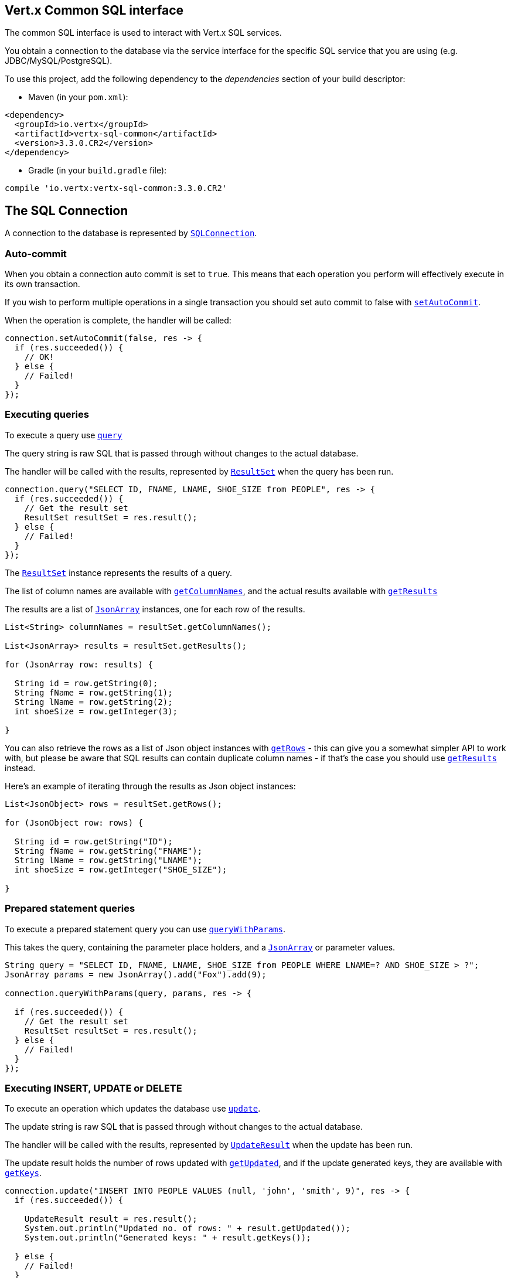 == Vert.x Common SQL interface

The common SQL interface is used to interact with Vert.x SQL services.

You obtain a connection to the database via the service interface for the specific SQL service that
you are using (e.g. JDBC/MySQL/PostgreSQL).

To use this project, add the following dependency to the _dependencies_ section of your build descriptor:

* Maven (in your `pom.xml`):

[source,xml,subs="+attributes"]
----
<dependency>
  <groupId>io.vertx</groupId>
  <artifactId>vertx-sql-common</artifactId>
  <version>3.3.0.CR2</version>
</dependency>
----

* Gradle (in your `build.gradle` file):

[source,groovy,subs="+attributes"]
----
compile 'io.vertx:vertx-sql-common:3.3.0.CR2'
----

== The SQL Connection

A connection to the database is represented by `link:../../apidocs/io/vertx/ext/sql/SQLConnection.html[SQLConnection]`.

=== Auto-commit

When you obtain a connection auto commit is set to `true`. This means that each operation you perform will effectively
execute in its own transaction.

If you wish to perform multiple operations in a single transaction you should set auto commit to false with
`link:../../apidocs/io/vertx/ext/sql/SQLConnection.html#setAutoCommit-boolean-io.vertx.core.Handler-[setAutoCommit]`.

When the operation is complete, the handler will be called:

[source,java]
----
connection.setAutoCommit(false, res -> {
  if (res.succeeded()) {
    // OK!
  } else {
    // Failed!
  }
});
----

=== Executing queries

To execute a query use `link:../../apidocs/io/vertx/ext/sql/SQLConnection.html#query-java.lang.String-io.vertx.core.Handler-[query]`

The query string is raw SQL that is passed through without changes to the actual database.

The handler will be called with the results, represented by `link:../../apidocs/io/vertx/ext/sql/ResultSet.html[ResultSet]` when the query has
been run.

[source,java]
----
connection.query("SELECT ID, FNAME, LNAME, SHOE_SIZE from PEOPLE", res -> {
  if (res.succeeded()) {
    // Get the result set
    ResultSet resultSet = res.result();
  } else {
    // Failed!
  }
});
----

The `link:../../apidocs/io/vertx/ext/sql/ResultSet.html[ResultSet]` instance represents the results of a query.

The list of column names are available with `link:../../apidocs/io/vertx/ext/sql/ResultSet.html#getColumnNames--[getColumnNames]`, and the actual results
available with `link:../../apidocs/io/vertx/ext/sql/ResultSet.html#getResults--[getResults]`

The results are a list of `link:../../apidocs/io/vertx/core/json/JsonArray.html[JsonArray]` instances, one for each row of the results.

[source,java]
----
List<String> columnNames = resultSet.getColumnNames();

List<JsonArray> results = resultSet.getResults();

for (JsonArray row: results) {

  String id = row.getString(0);
  String fName = row.getString(1);
  String lName = row.getString(2);
  int shoeSize = row.getInteger(3);

}
----

You can also retrieve the rows as a list of Json object instances with `link:../../apidocs/io/vertx/ext/sql/ResultSet.html#getRows--[getRows]` -
this can give you a somewhat simpler API to work with, but please be aware that SQL results can contain duplicate
column names - if that's the case you should use `link:../../apidocs/io/vertx/ext/sql/ResultSet.html#getResults--[getResults]` instead.

Here's an example of iterating through the results as Json object instances:

[source,java]
----
List<JsonObject> rows = resultSet.getRows();

for (JsonObject row: rows) {

  String id = row.getString("ID");
  String fName = row.getString("FNAME");
  String lName = row.getString("LNAME");
  int shoeSize = row.getInteger("SHOE_SIZE");

}
----

=== Prepared statement queries

To execute a prepared statement query you can use
`link:../../apidocs/io/vertx/ext/sql/SQLConnection.html#queryWithParams-java.lang.String-io.vertx.core.json.JsonArray-io.vertx.core.Handler-[queryWithParams]`.

This takes the query, containing the parameter place holders, and a `link:../../apidocs/io/vertx/core/json/JsonArray.html[JsonArray]` or parameter
values.

[source,java]
----
String query = "SELECT ID, FNAME, LNAME, SHOE_SIZE from PEOPLE WHERE LNAME=? AND SHOE_SIZE > ?";
JsonArray params = new JsonArray().add("Fox").add(9);

connection.queryWithParams(query, params, res -> {

  if (res.succeeded()) {
    // Get the result set
    ResultSet resultSet = res.result();
  } else {
    // Failed!
  }
});
----

=== Executing INSERT, UPDATE or DELETE

To execute an operation which updates the database use `link:../../apidocs/io/vertx/ext/sql/SQLConnection.html#update-java.lang.String-io.vertx.core.Handler-[update]`.

The update string is raw SQL that is passed through without changes to the actual database.

The handler will be called with the results, represented by `link:../../apidocs/io/vertx/ext/sql/UpdateResult.html[UpdateResult]` when the update has
been run.

The update result holds the number of rows updated with `link:../../apidocs/io/vertx/ext/sql/UpdateResult.html#getUpdated--[getUpdated]`, and
if the update generated keys, they are available with `link:../../apidocs/io/vertx/ext/sql/UpdateResult.html#getKeys--[getKeys]`.

[source,java]
----
connection.update("INSERT INTO PEOPLE VALUES (null, 'john', 'smith', 9)", res -> {
  if (res.succeeded()) {

    UpdateResult result = res.result();
    System.out.println("Updated no. of rows: " + result.getUpdated());
    System.out.println("Generated keys: " + result.getKeys());

  } else {
    // Failed!
  }
});
----

=== Prepared statement updates

To execute a prepared statement update you can use
`link:../../apidocs/io/vertx/ext/sql/SQLConnection.html#updateWithParams-java.lang.String-io.vertx.core.json.JsonArray-io.vertx.core.Handler-[updateWithParams]`.

This takes the update, containing the parameter place holders, and a `link:../../apidocs/io/vertx/core/json/JsonArray.html[JsonArray]` or parameter
values.

[source,java]
----
String update = "UPDATE PEOPLE SET SHOE_SIZE = 10 WHERE LNAME=?";
JsonArray params = new JsonArray().add("Fox");

connection.updateWithParams(update, params, res -> {

  if (res.succeeded()) {

    UpdateResult updateResult = res.result();

    System.out.println("No. of rows updated: " + updateResult.getUpdated());

  } else {

    // Failed!

  }
});
----

=== Callable statements

To execute a callable statement (either SQL functions or SQL procedures) you can use
`link:../../apidocs/io/vertx/ext/sql/SQLConnection.html#callWithParams-java.lang.String-io.vertx.core.json.JsonArray-io.vertx.core.json.JsonArray-io.vertx.core.Handler-[callWithParams]`.

This takes the callable statement using the standard JDBC format `{ call func_proc_name() }`, optionally including
parameter place holders e.g.: `{ call func_proc_name(?, ?) }`, a `link:../../apidocs/io/vertx/core/json/JsonArray.html[JsonArray]` containing the
parameter values and finally a `link:../../apidocs/io/vertx/core/json/JsonArray.html[JsonArray]` containing the
output types e.g.: `[null, 'VARCHAR']`.

Note that the index of the output type is as important as the params array. If the return value is the second
argument then the output array must contain a null value as the first element.

A SQL function returns some output using the `return` keyword, and in this case one can call it like this:

[source,java]
----
String func = "{ call one_hour_ago() }";

connection.call(func, res -> {

  if (res.succeeded()) {
    ResultSet result = res.result();
  } else {
    // Failed!
  }
});
----

When working with Procedures you and still return values from your procedures via its arguments, in the case you do
not return anything the usage is as follows:

[source,java]
----
String func = "{ call new_customer(?, ?) }";

connection.callWithParams(func, new JsonArray().add("John").add("Doe"), null, res -> {

  if (res.succeeded()) {
    // Success!
  } else {
    // Failed!
  }
});
----

However you can also return values like this:

[source,java]
----
String func = "{ call customer_lastname(?, ?) }";

connection.callWithParams(func, new JsonArray().add("John"), new JsonArray().addNull().add("VARCHAR"), res-> {

  if (res.succeeded()) {
    ResultSet result = res.result();
  } else {
    // Failed!
  }
});
----

Note that the index of the arguments matches the index of the `?` and that the output parameters expect to be a
String describing the type you want to receive.

To avoid ambiguation the implementations are expected to follow the following rules:

* When a place holder in the `IN` array is `NOT NULL` it will be taken
* When the `IN` value is NULL a check is performed on the OUT
  * When the `OUT` value is not null it will be registered as a output parameter
  * When the `OUT` is also null it is expected that the IN value is the `NULL` value.

The registered `OUT` parameters will be available as an array in the result set under the output property.

=== Batch operations

The SQL common interface also defines how to execute batch operations. There are 3 types of batch operations:

* Batched statements `link:../../apidocs/io/vertx/ext/sql/SQLConnection.html#batch-java.util.List-io.vertx.core.Handler-[batch]`
* Batched prepared statements `link:../../apidocs/io/vertx/ext/sql/SQLConnection.html#batchWithParams-java.lang.String-java.util.List-io.vertx.core.Handler-[batchWithParams]`
* Batched callable statements `link:../../apidocs/io/vertx/ext/sql/SQLConnection.html#batchCallableWithParams-java.lang.String-java.util.List-java.util.List-io.vertx.core.Handler-[batchCallableWithParams]`

A batches statement will exeucte a list of sql statements as for example:

[source,java]
----
List<String> batch = new ArrayList<>();
batch.add("INSERT INTO emp (NAME) VALUES ('JOE')");
batch.add("INSERT INTO emp (NAME) VALUES ('JANE')");

connection.batch(batch, res -> {
  if (res.succeeded()) {
    List<Integer> result = res.result();
  } else {
    // Failed!
  }
});
----

While a prepared or callable statement batch will reuse the sql statement and take an list of arguments as for example:

[source,java]
----
List<JsonArray> batch = new ArrayList<>();
batch.add(new JsonArray().add("joe"));
batch.add(new JsonArray().add("jane"));

connection.batchWithParams("INSERT INTO emp (name) VALUES (?)", batch, res -> {
  if (res.succeeded()) {
    List<Integer> result = res.result();
  } else {
    // Failed!
  }
});
----

=== Executing other operations

To execute any other database operation, e.g. a `CREATE TABLE` you can use
`link:../../apidocs/io/vertx/ext/sql/SQLConnection.html#execute-java.lang.String-io.vertx.core.Handler-[execute]`.

The string is passed through without changes to the actual database. The handler is called when the operation
is complete

[source,java]
----
String sql = "CREATE TABLE PEOPLE (ID int generated by default as identity (start with 1 increment by 1) not null," +
             "FNAME varchar(255), LNAME varchar(255), SHOE_SIZE int);";

connection.execute(sql, execute -> {
  if (execute.succeeded()) {
    System.out.println("Table created !");
  } else {
    // Failed!
  }
});
----

=== Using transactions

To use transactions first set auto-commit to false with `link:../../apidocs/io/vertx/ext/sql/SQLConnection.html#setAutoCommit-boolean-io.vertx.core.Handler-[setAutoCommit]`.

You then do your transactional operations and when you want to commit or rollback use
`link:../../apidocs/io/vertx/ext/sql/SQLConnection.html#commit-io.vertx.core.Handler-[commit]` or
`link:../../apidocs/io/vertx/ext/sql/SQLConnection.html#rollback-io.vertx.core.Handler-[rollback]`.

Once the commit/rollback is complete the handler will be called and the next transaction will be automatically started.

[source,java]
----
connection.commit(res -> {
  if (res.succeeded()) {
    // Committed OK!
  } else {
    // Failed!
  }
});
----

=== Closing connections

When you've done with the connection you should return it to the pool with `link:../../apidocs/io/vertx/ext/sql/SQLConnection.html#close-io.vertx.core.Handler-[close]`.